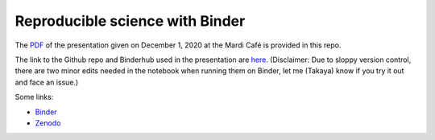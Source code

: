 Reproducible science with Binder
================================

The `PDF <MCToolKit_Binder.pdf>`_
of the presentation given on December 1, 2020 at the Mardi Café is provided in
this repo. 

The link to the Github repo and Binderhub used in the presentation are `here
<https://github.com/roxyboy/SouthernOcean-ARGO>`_. 
(Disclaimer: Due to sloppy
version control, there are two minor edits needed in the notebook when running
them on Binder, let me (Takaya) know if you try it out and face an issue.)

Some links:

* Binder_
* Zenodo_

.. _Binder: https://mybinder.org/
.. _Zenodo: https://zenodo.org/
